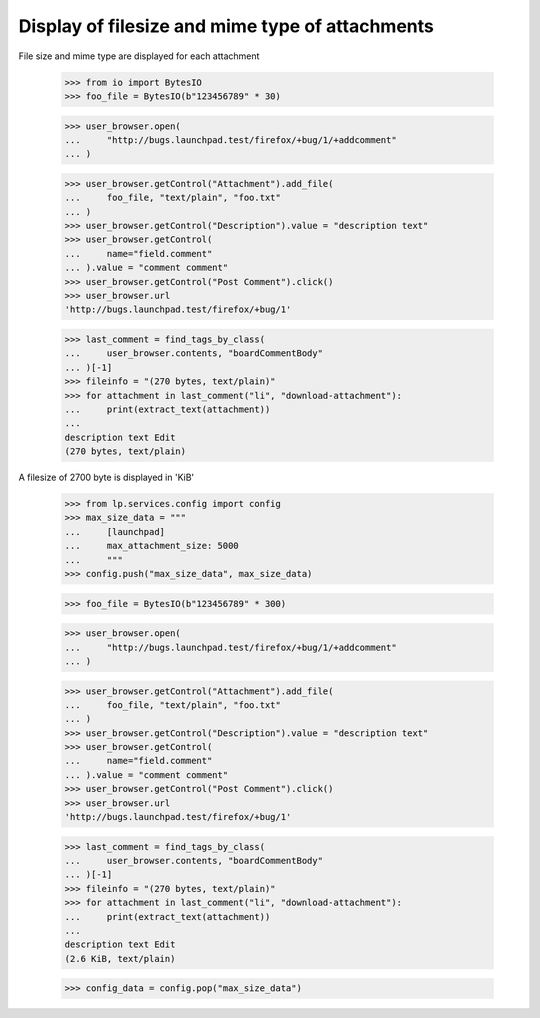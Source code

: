 Display of filesize and mime type of attachments
------------------------------------------------

File size and mime type are displayed for each attachment

    >>> from io import BytesIO
    >>> foo_file = BytesIO(b"123456789" * 30)

    >>> user_browser.open(
    ...     "http://bugs.launchpad.test/firefox/+bug/1/+addcomment"
    ... )

    >>> user_browser.getControl("Attachment").add_file(
    ...     foo_file, "text/plain", "foo.txt"
    ... )
    >>> user_browser.getControl("Description").value = "description text"
    >>> user_browser.getControl(
    ...     name="field.comment"
    ... ).value = "comment comment"
    >>> user_browser.getControl("Post Comment").click()
    >>> user_browser.url
    'http://bugs.launchpad.test/firefox/+bug/1'

    >>> last_comment = find_tags_by_class(
    ...     user_browser.contents, "boardCommentBody"
    ... )[-1]
    >>> fileinfo = "(270 bytes, text/plain)"
    >>> for attachment in last_comment("li", "download-attachment"):
    ...     print(extract_text(attachment))
    ...
    description text Edit
    (270 bytes, text/plain)

A filesize of 2700 byte is displayed in 'KiB'

    >>> from lp.services.config import config
    >>> max_size_data = """
    ...     [launchpad]
    ...     max_attachment_size: 5000
    ...     """
    >>> config.push("max_size_data", max_size_data)

    >>> foo_file = BytesIO(b"123456789" * 300)

    >>> user_browser.open(
    ...     "http://bugs.launchpad.test/firefox/+bug/1/+addcomment"
    ... )

    >>> user_browser.getControl("Attachment").add_file(
    ...     foo_file, "text/plain", "foo.txt"
    ... )
    >>> user_browser.getControl("Description").value = "description text"
    >>> user_browser.getControl(
    ...     name="field.comment"
    ... ).value = "comment comment"
    >>> user_browser.getControl("Post Comment").click()
    >>> user_browser.url
    'http://bugs.launchpad.test/firefox/+bug/1'

    >>> last_comment = find_tags_by_class(
    ...     user_browser.contents, "boardCommentBody"
    ... )[-1]
    >>> fileinfo = "(270 bytes, text/plain)"
    >>> for attachment in last_comment("li", "download-attachment"):
    ...     print(extract_text(attachment))
    ...
    description text Edit
    (2.6 KiB, text/plain)

    >>> config_data = config.pop("max_size_data")
